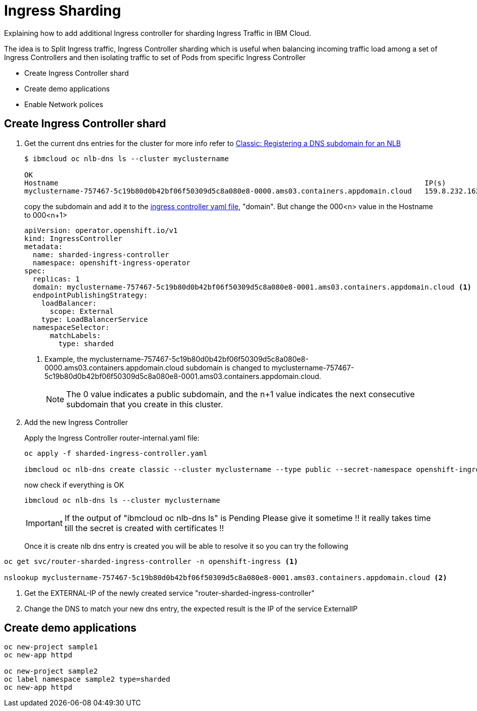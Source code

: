 =  Ingress Sharding

Explaining how to add additional Ingress controller for sharding Ingress Traffic in IBM Cloud.

The idea is to Split Ingress traffic, Ingress Controller sharding which is useful when balancing incoming traffic load among a set of Ingress Controllers
and then isolating traffic to set of Pods from specific Ingress Controller

* Create Ingress Controller shard
* Create demo applications
* Enable Network polices

== Create Ingress Controller shard

. Get the current dns entries for the cluster for more info refer to
https://cloud.ibm.com/docs/openshift?topic=openshift-loadbalancer_hostname[Classic: Registering a DNS subdomain for an NLB]
+
[source,bash]
----
$ ibmcloud oc nlb-dns ls --cluster myclustername

OK
Hostname                                                                                      IP(s)           Health Monitor   SSL Cert Status   SSL Cert Secret Name                                         Secret Namespace
myclustername-757467-5c19b80d0b42bf06f50309d5c8a080e8-0000.ams03.containers.appdomain.cloud   159.8.232.162   None             created           myclustername-757467-5c19b80d0b42bf06f50309d5c8a080e8-0000   openshift-ingress
----
+
copy the subdomain and add it to the link:sharded-ingress-controller.yaml[ingress controller yaml file], "domain". But change the 000<n> value in the Hostname to 000<n+1>
+
[source,yaml]
----
apiVersion: operator.openshift.io/v1
kind: IngressController
metadata:
  name: sharded-ingress-controller
  namespace: openshift-ingress-operator
spec:
  replicas: 1
  domain: myclustername-757467-5c19b80d0b42bf06f50309d5c8a080e8-0001.ams03.containers.appdomain.cloud <1>
  endpointPublishingStrategy:
    loadBalancer:
      scope: External
    type: LoadBalancerService
  namespaceSelector:
      matchLabels:
        type: sharded
----
<1> Example, the myclustername-757467-5c19b80d0b42bf06f50309d5c8a080e8-0000.ams03.containers.appdomain.cloud subdomain
is changed to myclustername-757467-5c19b80d0b42bf06f50309d5c8a080e8-0001.ams03.containers.appdomain.cloud.
+
NOTE: The 0 value indicates a public subdomain, and the n+1 value indicates the next consecutive subdomain that you create in this cluster.
+
. Add the new Ingress Controller
+
Apply the Ingress Controller router-internal.yaml file:
+
[source,bash]
----
oc apply -f sharded-ingress-controller.yaml

ibmcloud oc nlb-dns create classic --cluster myclustername --type public --secret-namespace openshift-ingress --ip $(oc get svc/router-sharded-ingress-controller -n openshift-ingress -o jsonpath="{.status.loadBalancer.ingress[0].ip}")
----
+
now check if everything is OK
+
[source,bash]
----
ibmcloud oc nlb-dns ls --cluster myclustername
----
+
IMPORTANT: If the output of "ibmcloud oc nlb-dns ls" is Pending Please give it sometime !! it really takes time till the secret is created with certificates !!
+
Once it is create nlb dns entry is created you will be able to resolve it so you can try the following
[source,bash]
----
oc get svc/router-sharded-ingress-controller -n openshift-ingress <1>

nslookup myclustername-757467-5c19b80d0b42bf06f50309d5c8a080e8-0001.ams03.containers.appdomain.cloud <2>
----
<1> Get the EXTERNAL-IP of the newly created service "router-sharded-ingress-controller"
<2> Change the DNS to match your new dns entry, the expected result is the IP of the service ExternalIP

== Create demo applications
[source,bash]
----
oc new-project sample1
oc new-app httpd

oc new-project sample2
oc label namespace sample2 type=sharded
oc new-app httpd
----
